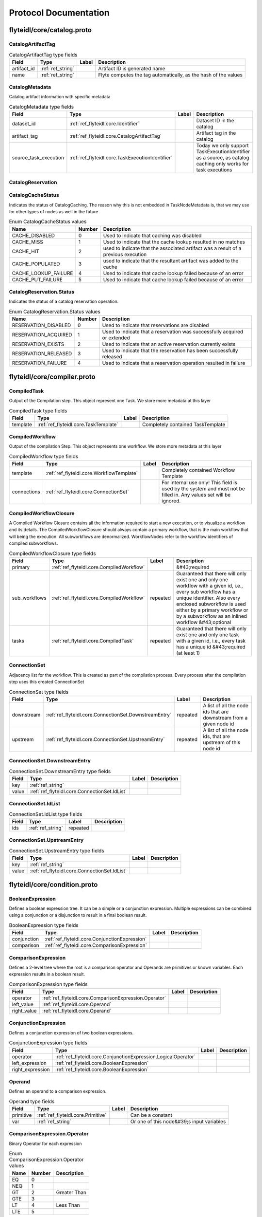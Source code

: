 ######################
Protocol Documentation
######################




.. _ref_flyteidl/core/catalog.proto:

flyteidl/core/catalog.proto
==================================================================





.. _ref_flyteidl.core.CatalogArtifactTag:

CatalogArtifactTag
------------------------------------------------------------------





.. csv-table:: CatalogArtifactTag type fields
   :header: "Field", "Type", "Label", "Description"
   :widths: auto

   "artifact_id", ":ref:`ref_string`", "", "Artifact ID is generated name"
   "name", ":ref:`ref_string`", "", "Flyte computes the tag automatically, as the hash of the values"







.. _ref_flyteidl.core.CatalogMetadata:

CatalogMetadata
------------------------------------------------------------------

Catalog artifact information with specific metadata



.. csv-table:: CatalogMetadata type fields
   :header: "Field", "Type", "Label", "Description"
   :widths: auto

   "dataset_id", ":ref:`ref_flyteidl.core.Identifier`", "", "Dataset ID in the catalog"
   "artifact_tag", ":ref:`ref_flyteidl.core.CatalogArtifactTag`", "", "Artifact tag in the catalog"
   "source_task_execution", ":ref:`ref_flyteidl.core.TaskExecutionIdentifier`", "", "Today we only support TaskExecutionIdentifier as a source, as catalog caching only works for task executions"







.. _ref_flyteidl.core.CatalogReservation:

CatalogReservation
------------------------------------------------------------------








 



.. _ref_flyteidl.core.CatalogCacheStatus:

CatalogCacheStatus
------------------------------------------------------------------

Indicates the status of CatalogCaching. The reason why this is not embedded in TaskNodeMetadata is, that we may use for other types of nodes as well in the future

.. csv-table:: Enum CatalogCacheStatus values
   :header: "Name", "Number", "Description"
   :widths: auto

   "CACHE_DISABLED", "0", "Used to indicate that caching was disabled"
   "CACHE_MISS", "1", "Used to indicate that the cache lookup resulted in no matches"
   "CACHE_HIT", "2", "used to indicate that the associated artifact was a result of a previous execution"
   "CACHE_POPULATED", "3", "used to indicate that the resultant artifact was added to the cache"
   "CACHE_LOOKUP_FAILURE", "4", "Used to indicate that cache lookup failed because of an error"
   "CACHE_PUT_FAILURE", "5", "Used to indicate that cache lookup failed because of an error"



.. _ref_flyteidl.core.CatalogReservation.Status:

CatalogReservation.Status
------------------------------------------------------------------

Indicates the status of a catalog reservation operation.

.. csv-table:: Enum CatalogReservation.Status values
   :header: "Name", "Number", "Description"
   :widths: auto

   "RESERVATION_DISABLED", "0", "Used to indicate that reservations are disabled"
   "RESERVATION_ACQUIRED", "1", "Used to indicate that a reservation was successfully acquired or extended"
   "RESERVATION_EXISTS", "2", "Used to indicate that an active reservation currently exists"
   "RESERVATION_RELEASED", "3", "Used to indicate that the reservation has been successfully released"
   "RESERVATION_FAILURE", "4", "Used to indicate that a reservation operation resulted in failure"

 

 

 




.. _ref_flyteidl/core/compiler.proto:

flyteidl/core/compiler.proto
==================================================================





.. _ref_flyteidl.core.CompiledTask:

CompiledTask
------------------------------------------------------------------

Output of the Compilation step. This object represent one Task. We store more metadata at this layer



.. csv-table:: CompiledTask type fields
   :header: "Field", "Type", "Label", "Description"
   :widths: auto

   "template", ":ref:`ref_flyteidl.core.TaskTemplate`", "", "Completely contained TaskTemplate"







.. _ref_flyteidl.core.CompiledWorkflow:

CompiledWorkflow
------------------------------------------------------------------

Output of the compilation Step. This object represents one workflow. We store more metadata at this layer



.. csv-table:: CompiledWorkflow type fields
   :header: "Field", "Type", "Label", "Description"
   :widths: auto

   "template", ":ref:`ref_flyteidl.core.WorkflowTemplate`", "", "Completely contained Workflow Template"
   "connections", ":ref:`ref_flyteidl.core.ConnectionSet`", "", "For internal use only! This field is used by the system and must not be filled in. Any values set will be ignored."







.. _ref_flyteidl.core.CompiledWorkflowClosure:

CompiledWorkflowClosure
------------------------------------------------------------------

A Compiled Workflow Closure contains all the information required to start a new execution, or to visualize a workflow
and its details. The CompiledWorkflowClosure should always contain a primary workflow, that is the main workflow that
will being the execution. All subworkflows are denormalized. WorkflowNodes refer to the workflow identifiers of
compiled subworkflows.



.. csv-table:: CompiledWorkflowClosure type fields
   :header: "Field", "Type", "Label", "Description"
   :widths: auto

   "primary", ":ref:`ref_flyteidl.core.CompiledWorkflow`", "", "&#43;required"
   "sub_workflows", ":ref:`ref_flyteidl.core.CompiledWorkflow`", "repeated", "Guaranteed that there will only exist one and only one workflow with a given id, i.e., every sub workflow has a unique identifier. Also every enclosed subworkflow is used either by a primary workflow or by a subworkflow as an inlined workflow &#43;optional"
   "tasks", ":ref:`ref_flyteidl.core.CompiledTask`", "repeated", "Guaranteed that there will only exist one and only one task with a given id, i.e., every task has a unique id &#43;required (at least 1)"







.. _ref_flyteidl.core.ConnectionSet:

ConnectionSet
------------------------------------------------------------------

Adjacency list for the workflow. This is created as part of the compilation process. Every process after the compilation
step uses this created ConnectionSet



.. csv-table:: ConnectionSet type fields
   :header: "Field", "Type", "Label", "Description"
   :widths: auto

   "downstream", ":ref:`ref_flyteidl.core.ConnectionSet.DownstreamEntry`", "repeated", "A list of all the node ids that are downstream from a given node id"
   "upstream", ":ref:`ref_flyteidl.core.ConnectionSet.UpstreamEntry`", "repeated", "A list of all the node ids, that are upstream of this node id"







.. _ref_flyteidl.core.ConnectionSet.DownstreamEntry:

ConnectionSet.DownstreamEntry
------------------------------------------------------------------





.. csv-table:: ConnectionSet.DownstreamEntry type fields
   :header: "Field", "Type", "Label", "Description"
   :widths: auto

   "key", ":ref:`ref_string`", "", ""
   "value", ":ref:`ref_flyteidl.core.ConnectionSet.IdList`", "", ""







.. _ref_flyteidl.core.ConnectionSet.IdList:

ConnectionSet.IdList
------------------------------------------------------------------





.. csv-table:: ConnectionSet.IdList type fields
   :header: "Field", "Type", "Label", "Description"
   :widths: auto

   "ids", ":ref:`ref_string`", "repeated", ""







.. _ref_flyteidl.core.ConnectionSet.UpstreamEntry:

ConnectionSet.UpstreamEntry
------------------------------------------------------------------





.. csv-table:: ConnectionSet.UpstreamEntry type fields
   :header: "Field", "Type", "Label", "Description"
   :widths: auto

   "key", ":ref:`ref_string`", "", ""
   "value", ":ref:`ref_flyteidl.core.ConnectionSet.IdList`", "", ""





 

 

 

 




.. _ref_flyteidl/core/condition.proto:

flyteidl/core/condition.proto
==================================================================





.. _ref_flyteidl.core.BooleanExpression:

BooleanExpression
------------------------------------------------------------------

Defines a boolean expression tree. It can be a simple or a conjunction expression.
Multiple expressions can be combined using a conjunction or a disjunction to result in a final boolean result.



.. csv-table:: BooleanExpression type fields
   :header: "Field", "Type", "Label", "Description"
   :widths: auto

   "conjunction", ":ref:`ref_flyteidl.core.ConjunctionExpression`", "", ""
   "comparison", ":ref:`ref_flyteidl.core.ComparisonExpression`", "", ""







.. _ref_flyteidl.core.ComparisonExpression:

ComparisonExpression
------------------------------------------------------------------

Defines a 2-level tree where the root is a comparison operator and Operands are primitives or known variables.
Each expression results in a boolean result.



.. csv-table:: ComparisonExpression type fields
   :header: "Field", "Type", "Label", "Description"
   :widths: auto

   "operator", ":ref:`ref_flyteidl.core.ComparisonExpression.Operator`", "", ""
   "left_value", ":ref:`ref_flyteidl.core.Operand`", "", ""
   "right_value", ":ref:`ref_flyteidl.core.Operand`", "", ""







.. _ref_flyteidl.core.ConjunctionExpression:

ConjunctionExpression
------------------------------------------------------------------

Defines a conjunction expression of two boolean expressions.



.. csv-table:: ConjunctionExpression type fields
   :header: "Field", "Type", "Label", "Description"
   :widths: auto

   "operator", ":ref:`ref_flyteidl.core.ConjunctionExpression.LogicalOperator`", "", ""
   "left_expression", ":ref:`ref_flyteidl.core.BooleanExpression`", "", ""
   "right_expression", ":ref:`ref_flyteidl.core.BooleanExpression`", "", ""







.. _ref_flyteidl.core.Operand:

Operand
------------------------------------------------------------------

Defines an operand to a comparison expression.



.. csv-table:: Operand type fields
   :header: "Field", "Type", "Label", "Description"
   :widths: auto

   "primitive", ":ref:`ref_flyteidl.core.Primitive`", "", "Can be a constant"
   "var", ":ref:`ref_string`", "", "Or one of this node&#39;s input variables"





 



.. _ref_flyteidl.core.ComparisonExpression.Operator:

ComparisonExpression.Operator
------------------------------------------------------------------

Binary Operator for each expression

.. csv-table:: Enum ComparisonExpression.Operator values
   :header: "Name", "Number", "Description"
   :widths: auto

   "EQ", "0", ""
   "NEQ", "1", ""
   "GT", "2", "Greater Than"
   "GTE", "3", ""
   "LT", "4", "Less Than"
   "LTE", "5", ""



.. _ref_flyteidl.core.ConjunctionExpression.LogicalOperator:

ConjunctionExpression.LogicalOperator
------------------------------------------------------------------

Nested conditions. They can be conjoined using AND / OR
Order of evaluation is not important as the operators are Commutative

.. csv-table:: Enum ConjunctionExpression.LogicalOperator values
   :header: "Name", "Number", "Description"
   :widths: auto

   "AND", "0", "Conjunction"
   "OR", "1", ""

 

 

 




.. _ref_flyteidl/core/dynamic_job.proto:

flyteidl/core/dynamic_job.proto
==================================================================





.. _ref_flyteidl.core.DynamicJobSpec:

DynamicJobSpec
------------------------------------------------------------------

Describes a set of tasks to execute and how the final outputs are produced.



.. csv-table:: DynamicJobSpec type fields
   :header: "Field", "Type", "Label", "Description"
   :widths: auto

   "nodes", ":ref:`ref_flyteidl.core.Node`", "repeated", "A collection of nodes to execute."
   "min_successes", ":ref:`ref_int64`", "", "An absolute number of successful completions of nodes required to mark this job as succeeded. As soon as this criteria is met, the dynamic job will be marked as successful and outputs will be computed. If this number becomes impossible to reach (e.g. number of currently running tasks &#43; number of already succeeded tasks &lt; min_successes) the task will be aborted immediately and marked as failed. The default value of this field, if not specified, is the count of nodes repeated field."
   "outputs", ":ref:`ref_flyteidl.core.Binding`", "repeated", "Describes how to bind the final output of the dynamic job from the outputs of executed nodes. The referenced ids in bindings should have the generated id for the subtask."
   "tasks", ":ref:`ref_flyteidl.core.TaskTemplate`", "repeated", "[Optional] A complete list of task specs referenced in nodes."
   "subworkflows", ":ref:`ref_flyteidl.core.WorkflowTemplate`", "repeated", "[Optional] A complete list of task specs referenced in nodes."





 

 

 

 




.. _ref_flyteidl/core/errors.proto:

flyteidl/core/errors.proto
==================================================================





.. _ref_flyteidl.core.ContainerError:

ContainerError
------------------------------------------------------------------

Error message to propagate detailed errors from container executions to the execution
engine.



.. csv-table:: ContainerError type fields
   :header: "Field", "Type", "Label", "Description"
   :widths: auto

   "code", ":ref:`ref_string`", "", "A simplified code for errors, so that we can provide a glossary of all possible errors."
   "message", ":ref:`ref_string`", "", "A detailed error message."
   "kind", ":ref:`ref_flyteidl.core.ContainerError.Kind`", "", "An abstract error kind for this error. Defaults to Non_Recoverable if not specified."
   "origin", ":ref:`ref_flyteidl.core.ExecutionError.ErrorKind`", "", "Defines the origin of the error (system, user, unknown)."







.. _ref_flyteidl.core.ErrorDocument:

ErrorDocument
------------------------------------------------------------------

Defines the errors.pb file format the container can produce to communicate
failure reasons to the execution engine.



.. csv-table:: ErrorDocument type fields
   :header: "Field", "Type", "Label", "Description"
   :widths: auto

   "error", ":ref:`ref_flyteidl.core.ContainerError`", "", "The error raised during execution."





 



.. _ref_flyteidl.core.ContainerError.Kind:

ContainerError.Kind
------------------------------------------------------------------

Defines a generic error type that dictates the behavior of the retry strategy.

.. csv-table:: Enum ContainerError.Kind values
   :header: "Name", "Number", "Description"
   :widths: auto

   "NON_RECOVERABLE", "0", ""
   "RECOVERABLE", "1", ""

 

 

 




.. _ref_flyteidl/core/execution.proto:

flyteidl/core/execution.proto
==================================================================





.. _ref_flyteidl.core.ExecutionError:

ExecutionError
------------------------------------------------------------------

Represents the error message from the execution.



.. csv-table:: ExecutionError type fields
   :header: "Field", "Type", "Label", "Description"
   :widths: auto

   "code", ":ref:`ref_string`", "", "Error code indicates a grouping of a type of error. More Info: &lt;Link&gt;"
   "message", ":ref:`ref_string`", "", "Detailed description of the error - including stack trace."
   "error_uri", ":ref:`ref_string`", "", "Full error contents accessible via a URI"
   "kind", ":ref:`ref_flyteidl.core.ExecutionError.ErrorKind`", "", ""







.. _ref_flyteidl.core.NodeExecution:

NodeExecution
------------------------------------------------------------------

Indicates various phases of Node Execution








.. _ref_flyteidl.core.QualityOfService:

QualityOfService
------------------------------------------------------------------

Indicates the priority of an execution.



.. csv-table:: QualityOfService type fields
   :header: "Field", "Type", "Label", "Description"
   :widths: auto

   "tier", ":ref:`ref_flyteidl.core.QualityOfService.Tier`", "", ""
   "spec", ":ref:`ref_flyteidl.core.QualityOfServiceSpec`", "", ""







.. _ref_flyteidl.core.QualityOfServiceSpec:

QualityOfServiceSpec
------------------------------------------------------------------

Represents customized execution run-time attributes.



.. csv-table:: QualityOfServiceSpec type fields
   :header: "Field", "Type", "Label", "Description"
   :widths: auto

   "queueing_budget", ":ref:`ref_google.protobuf.Duration`", "", "Indicates how much queueing delay an execution can tolerate."







.. _ref_flyteidl.core.TaskExecution:

TaskExecution
------------------------------------------------------------------

Phases that task plugins can go through. Not all phases may be applicable to a specific plugin task,
but this is the cumulative list that customers may want to know about for their task.








.. _ref_flyteidl.core.TaskLog:

TaskLog
------------------------------------------------------------------

Log information for the task that is specific to a log sink
When our log story is flushed out, we may have more metadata here like log link expiry



.. csv-table:: TaskLog type fields
   :header: "Field", "Type", "Label", "Description"
   :widths: auto

   "uri", ":ref:`ref_string`", "", ""
   "name", ":ref:`ref_string`", "", ""
   "message_format", ":ref:`ref_flyteidl.core.TaskLog.MessageFormat`", "", ""
   "ttl", ":ref:`ref_google.protobuf.Duration`", "", ""







.. _ref_flyteidl.core.WorkflowExecution:

WorkflowExecution
------------------------------------------------------------------

Indicates various phases of Workflow Execution






 



.. _ref_flyteidl.core.ExecutionError.ErrorKind:

ExecutionError.ErrorKind
------------------------------------------------------------------

Error type: System or User

.. csv-table:: Enum ExecutionError.ErrorKind values
   :header: "Name", "Number", "Description"
   :widths: auto

   "UNKNOWN", "0", ""
   "USER", "1", ""
   "SYSTEM", "2", ""



.. _ref_flyteidl.core.NodeExecution.Phase:

NodeExecution.Phase
------------------------------------------------------------------



.. csv-table:: Enum NodeExecution.Phase values
   :header: "Name", "Number", "Description"
   :widths: auto

   "UNDEFINED", "0", ""
   "QUEUED", "1", ""
   "RUNNING", "2", ""
   "SUCCEEDED", "3", ""
   "FAILING", "4", ""
   "FAILED", "5", ""
   "ABORTED", "6", ""
   "SKIPPED", "7", ""
   "TIMED_OUT", "8", ""
   "DYNAMIC_RUNNING", "9", ""
   "RECOVERED", "10", ""



.. _ref_flyteidl.core.QualityOfService.Tier:

QualityOfService.Tier
------------------------------------------------------------------



.. csv-table:: Enum QualityOfService.Tier values
   :header: "Name", "Number", "Description"
   :widths: auto

   "UNDEFINED", "0", "Default: no quality of service specified."
   "HIGH", "1", ""
   "MEDIUM", "2", ""
   "LOW", "3", ""



.. _ref_flyteidl.core.TaskExecution.Phase:

TaskExecution.Phase
------------------------------------------------------------------



.. csv-table:: Enum TaskExecution.Phase values
   :header: "Name", "Number", "Description"
   :widths: auto

   "UNDEFINED", "0", ""
   "QUEUED", "1", ""
   "RUNNING", "2", ""
   "SUCCEEDED", "3", ""
   "ABORTED", "4", ""
   "FAILED", "5", ""
   "INITIALIZING", "6", "To indicate cases where task is initializing, like: ErrImagePull, ContainerCreating, PodInitializing"
   "WAITING_FOR_RESOURCES", "7", "To address cases, where underlying resource is not available: Backoff error, Resource quota exceeded"



.. _ref_flyteidl.core.TaskLog.MessageFormat:

TaskLog.MessageFormat
------------------------------------------------------------------



.. csv-table:: Enum TaskLog.MessageFormat values
   :header: "Name", "Number", "Description"
   :widths: auto

   "UNKNOWN", "0", ""
   "CSV", "1", ""
   "JSON", "2", ""



.. _ref_flyteidl.core.WorkflowExecution.Phase:

WorkflowExecution.Phase
------------------------------------------------------------------



.. csv-table:: Enum WorkflowExecution.Phase values
   :header: "Name", "Number", "Description"
   :widths: auto

   "UNDEFINED", "0", ""
   "QUEUED", "1", ""
   "RUNNING", "2", ""
   "SUCCEEDING", "3", ""
   "SUCCEEDED", "4", ""
   "FAILING", "5", ""
   "FAILED", "6", ""
   "ABORTED", "7", ""
   "TIMED_OUT", "8", ""
   "ABORTING", "9", ""

 

 

 




.. _ref_flyteidl/core/identifier.proto:

flyteidl/core/identifier.proto
==================================================================





.. _ref_flyteidl.core.Identifier:

Identifier
------------------------------------------------------------------

Encapsulation of fields that uniquely identifies a Flyte resource.



.. csv-table:: Identifier type fields
   :header: "Field", "Type", "Label", "Description"
   :widths: auto

   "resource_type", ":ref:`ref_flyteidl.core.ResourceType`", "", "Identifies the specific type of resource that this identifier corresponds to."
   "project", ":ref:`ref_string`", "", "Name of the project the resource belongs to."
   "domain", ":ref:`ref_string`", "", "Name of the domain the resource belongs to. A domain can be considered as a subset within a specific project."
   "name", ":ref:`ref_string`", "", "User provided value for the resource."
   "version", ":ref:`ref_string`", "", "Specific version of the resource."







.. _ref_flyteidl.core.NodeExecutionIdentifier:

NodeExecutionIdentifier
------------------------------------------------------------------

Encapsulation of fields that identify a Flyte node execution entity.



.. csv-table:: NodeExecutionIdentifier type fields
   :header: "Field", "Type", "Label", "Description"
   :widths: auto

   "node_id", ":ref:`ref_string`", "", ""
   "execution_id", ":ref:`ref_flyteidl.core.WorkflowExecutionIdentifier`", "", ""







.. _ref_flyteidl.core.TaskExecutionIdentifier:

TaskExecutionIdentifier
------------------------------------------------------------------

Encapsulation of fields that identify a Flyte task execution entity.



.. csv-table:: TaskExecutionIdentifier type fields
   :header: "Field", "Type", "Label", "Description"
   :widths: auto

   "task_id", ":ref:`ref_flyteidl.core.Identifier`", "", ""
   "node_execution_id", ":ref:`ref_flyteidl.core.NodeExecutionIdentifier`", "", ""
   "retry_attempt", ":ref:`ref_uint32`", "", ""







.. _ref_flyteidl.core.WorkflowExecutionIdentifier:

WorkflowExecutionIdentifier
------------------------------------------------------------------

Encapsulation of fields that uniquely identifies a Flyte workflow execution



.. csv-table:: WorkflowExecutionIdentifier type fields
   :header: "Field", "Type", "Label", "Description"
   :widths: auto

   "project", ":ref:`ref_string`", "", "Name of the project the resource belongs to."
   "domain", ":ref:`ref_string`", "", "Name of the domain the resource belongs to. A domain can be considered as a subset within a specific project."
   "name", ":ref:`ref_string`", "", "User or system provided value for the resource."





 



.. _ref_flyteidl.core.ResourceType:

ResourceType
------------------------------------------------------------------

Indicates a resource type within Flyte.

.. csv-table:: Enum ResourceType values
   :header: "Name", "Number", "Description"
   :widths: auto

   "UNSPECIFIED", "0", ""
   "TASK", "1", ""
   "WORKFLOW", "2", ""
   "LAUNCH_PLAN", "3", ""
   "DATASET", "4", "A dataset represents an entity modeled in Flyte DataCatalog. A Dataset is also a versioned entity and can be a compilation of multiple individual objects. Eventually all Catalog objects should be modeled similar to Flyte Objects. The Dataset entities makes it possible for the UI and CLI to act on the objects in a similar manner to other Flyte objects"

 

 

 




.. _ref_flyteidl/core/interface.proto:

flyteidl/core/interface.proto
==================================================================





.. _ref_flyteidl.core.Parameter:

Parameter
------------------------------------------------------------------

A parameter is used as input to a launch plan and has
the special ability to have a default value or mark itself as required.



.. csv-table:: Parameter type fields
   :header: "Field", "Type", "Label", "Description"
   :widths: auto

   "var", ":ref:`ref_flyteidl.core.Variable`", "", "&#43;required Variable. Defines the type of the variable backing this parameter."
   "default", ":ref:`ref_flyteidl.core.Literal`", "", "Defines a default value that has to match the variable type defined."
   "required", ":ref:`ref_bool`", "", "&#43;optional, is this value required to be filled."







.. _ref_flyteidl.core.ParameterMap:

ParameterMap
------------------------------------------------------------------

A map of Parameters.



.. csv-table:: ParameterMap type fields
   :header: "Field", "Type", "Label", "Description"
   :widths: auto

   "parameters", ":ref:`ref_flyteidl.core.ParameterMap.ParametersEntry`", "repeated", "Defines a map of parameter names to parameters."







.. _ref_flyteidl.core.ParameterMap.ParametersEntry:

ParameterMap.ParametersEntry
------------------------------------------------------------------





.. csv-table:: ParameterMap.ParametersEntry type fields
   :header: "Field", "Type", "Label", "Description"
   :widths: auto

   "key", ":ref:`ref_string`", "", ""
   "value", ":ref:`ref_flyteidl.core.Parameter`", "", ""







.. _ref_flyteidl.core.TypedInterface:

TypedInterface
------------------------------------------------------------------

Defines strongly typed inputs and outputs.



.. csv-table:: TypedInterface type fields
   :header: "Field", "Type", "Label", "Description"
   :widths: auto

   "inputs", ":ref:`ref_flyteidl.core.VariableMap`", "", ""
   "outputs", ":ref:`ref_flyteidl.core.VariableMap`", "", ""







.. _ref_flyteidl.core.Variable:

Variable
------------------------------------------------------------------

Defines a strongly typed variable.



.. csv-table:: Variable type fields
   :header: "Field", "Type", "Label", "Description"
   :widths: auto

   "type", ":ref:`ref_flyteidl.core.LiteralType`", "", "Variable literal type."
   "description", ":ref:`ref_string`", "", "&#43;optional string describing input variable"







.. _ref_flyteidl.core.VariableMap:

VariableMap
------------------------------------------------------------------

A map of Variables



.. csv-table:: VariableMap type fields
   :header: "Field", "Type", "Label", "Description"
   :widths: auto

   "variables", ":ref:`ref_flyteidl.core.VariableMap.VariablesEntry`", "repeated", "Defines a map of variable names to variables."







.. _ref_flyteidl.core.VariableMap.VariablesEntry:

VariableMap.VariablesEntry
------------------------------------------------------------------





.. csv-table:: VariableMap.VariablesEntry type fields
   :header: "Field", "Type", "Label", "Description"
   :widths: auto

   "key", ":ref:`ref_string`", "", ""
   "value", ":ref:`ref_flyteidl.core.Variable`", "", ""





 

 

 

 




.. _ref_flyteidl/core/literals.proto:

flyteidl/core/literals.proto
==================================================================





.. _ref_flyteidl.core.Binary:

Binary
------------------------------------------------------------------

A simple byte array with a tag to help different parts of the system communicate about what is in the byte array.
It&#39;s strongly advisable that consumers of this type define a unique tag and validate the tag before parsing the data.



.. csv-table:: Binary type fields
   :header: "Field", "Type", "Label", "Description"
   :widths: auto

   "value", ":ref:`ref_bytes`", "", ""
   "tag", ":ref:`ref_string`", "", ""







.. _ref_flyteidl.core.Binding:

Binding
------------------------------------------------------------------

An input/output binding of a variable to either static value or a node output.



.. csv-table:: Binding type fields
   :header: "Field", "Type", "Label", "Description"
   :widths: auto

   "var", ":ref:`ref_string`", "", "Variable name must match an input/output variable of the node."
   "binding", ":ref:`ref_flyteidl.core.BindingData`", "", "Data to use to bind this variable."







.. _ref_flyteidl.core.BindingData:

BindingData
------------------------------------------------------------------

Specifies either a simple value or a reference to another output.



.. csv-table:: BindingData type fields
   :header: "Field", "Type", "Label", "Description"
   :widths: auto

   "scalar", ":ref:`ref_flyteidl.core.Scalar`", "", "A simple scalar value."
   "collection", ":ref:`ref_flyteidl.core.BindingDataCollection`", "", "A collection of binding data. This allows nesting of binding data to any number of levels."
   "promise", ":ref:`ref_flyteidl.core.OutputReference`", "", "References an output promised by another node."
   "map", ":ref:`ref_flyteidl.core.BindingDataMap`", "", "A map of bindings. The key is always a string."
   "union", ":ref:`ref_flyteidl.core.UnionInfo`", "", ""







.. _ref_flyteidl.core.BindingDataCollection:

BindingDataCollection
------------------------------------------------------------------

A collection of BindingData items.



.. csv-table:: BindingDataCollection type fields
   :header: "Field", "Type", "Label", "Description"
   :widths: auto

   "bindings", ":ref:`ref_flyteidl.core.BindingData`", "repeated", ""







.. _ref_flyteidl.core.BindingDataMap:

BindingDataMap
------------------------------------------------------------------

A map of BindingData items.



.. csv-table:: BindingDataMap type fields
   :header: "Field", "Type", "Label", "Description"
   :widths: auto

   "bindings", ":ref:`ref_flyteidl.core.BindingDataMap.BindingsEntry`", "repeated", ""







.. _ref_flyteidl.core.BindingDataMap.BindingsEntry:

BindingDataMap.BindingsEntry
------------------------------------------------------------------





.. csv-table:: BindingDataMap.BindingsEntry type fields
   :header: "Field", "Type", "Label", "Description"
   :widths: auto

   "key", ":ref:`ref_string`", "", ""
   "value", ":ref:`ref_flyteidl.core.BindingData`", "", ""







.. _ref_flyteidl.core.Blob:

Blob
------------------------------------------------------------------

Refers to an offloaded set of files. It encapsulates the type of the store and a unique uri for where the data is.
There are no restrictions on how the uri is formatted since it will depend on how to interact with the store.



.. csv-table:: Blob type fields
   :header: "Field", "Type", "Label", "Description"
   :widths: auto

   "metadata", ":ref:`ref_flyteidl.core.BlobMetadata`", "", ""
   "uri", ":ref:`ref_string`", "", ""







.. _ref_flyteidl.core.BlobMetadata:

BlobMetadata
------------------------------------------------------------------





.. csv-table:: BlobMetadata type fields
   :header: "Field", "Type", "Label", "Description"
   :widths: auto

   "type", ":ref:`ref_flyteidl.core.BlobType`", "", ""







.. _ref_flyteidl.core.KeyValuePair:

KeyValuePair
------------------------------------------------------------------

A generic key value pair.



.. csv-table:: KeyValuePair type fields
   :header: "Field", "Type", "Label", "Description"
   :widths: auto

   "key", ":ref:`ref_string`", "", "required."
   "value", ":ref:`ref_string`", "", "&#43;optional."







.. _ref_flyteidl.core.Literal:

Literal
------------------------------------------------------------------

A simple value. This supports any level of nesting (e.g. array of array of array of Blobs) as well as simple primitives.



.. csv-table:: Literal type fields
   :header: "Field", "Type", "Label", "Description"
   :widths: auto

   "scalar", ":ref:`ref_flyteidl.core.Scalar`", "", "A simple value."
   "collection", ":ref:`ref_flyteidl.core.LiteralCollection`", "", "A collection of literals to allow nesting."
   "map", ":ref:`ref_flyteidl.core.LiteralMap`", "", "A map of strings to literals."
   "hash", ":ref:`ref_string`", "", "A hash representing this literal. This is used for caching purposes. For more details refer to RFC 1893 (https://github.com/flyteorg/flyte/blob/master/rfc/system/1893-caching-of-offloaded-objects.md)"







.. _ref_flyteidl.core.LiteralCollection:

LiteralCollection
------------------------------------------------------------------

A collection of literals. This is a workaround since oneofs in proto messages cannot contain a repeated field.



.. csv-table:: LiteralCollection type fields
   :header: "Field", "Type", "Label", "Description"
   :widths: auto

   "literals", ":ref:`ref_flyteidl.core.Literal`", "repeated", ""







.. _ref_flyteidl.core.LiteralMap:

LiteralMap
------------------------------------------------------------------

A map of literals. This is a workaround since oneofs in proto messages cannot contain a repeated field.



.. csv-table:: LiteralMap type fields
   :header: "Field", "Type", "Label", "Description"
   :widths: auto

   "literals", ":ref:`ref_flyteidl.core.LiteralMap.LiteralsEntry`", "repeated", ""







.. _ref_flyteidl.core.LiteralMap.LiteralsEntry:

LiteralMap.LiteralsEntry
------------------------------------------------------------------





.. csv-table:: LiteralMap.LiteralsEntry type fields
   :header: "Field", "Type", "Label", "Description"
   :widths: auto

   "key", ":ref:`ref_string`", "", ""
   "value", ":ref:`ref_flyteidl.core.Literal`", "", ""







.. _ref_flyteidl.core.Primitive:

Primitive
------------------------------------------------------------------

Primitive Types



.. csv-table:: Primitive type fields
   :header: "Field", "Type", "Label", "Description"
   :widths: auto

   "integer", ":ref:`ref_int64`", "", ""
   "float_value", ":ref:`ref_double`", "", ""
   "string_value", ":ref:`ref_string`", "", ""
   "boolean", ":ref:`ref_bool`", "", ""
   "datetime", ":ref:`ref_google.protobuf.Timestamp`", "", ""
   "duration", ":ref:`ref_google.protobuf.Duration`", "", ""







.. _ref_flyteidl.core.RetryStrategy:

RetryStrategy
------------------------------------------------------------------

Retry strategy associated with an executable unit.



.. csv-table:: RetryStrategy type fields
   :header: "Field", "Type", "Label", "Description"
   :widths: auto

   "retries", ":ref:`ref_uint32`", "", "Number of retries. Retries will be consumed when the job fails with a recoverable error. The number of retries must be less than or equals to 10."







.. _ref_flyteidl.core.Scalar:

Scalar
------------------------------------------------------------------





.. csv-table:: Scalar type fields
   :header: "Field", "Type", "Label", "Description"
   :widths: auto

   "primitive", ":ref:`ref_flyteidl.core.Primitive`", "", ""
   "blob", ":ref:`ref_flyteidl.core.Blob`", "", ""
   "binary", ":ref:`ref_flyteidl.core.Binary`", "", ""
   "schema", ":ref:`ref_flyteidl.core.Schema`", "", ""
   "none_type", ":ref:`ref_flyteidl.core.Void`", "", ""
   "error", ":ref:`ref_flyteidl.core.Error`", "", ""
   "generic", ":ref:`ref_google.protobuf.Struct`", "", ""
   "structured_dataset", ":ref:`ref_flyteidl.core.StructuredDataset`", "", ""
   "union", ":ref:`ref_flyteidl.core.Union`", "", ""







.. _ref_flyteidl.core.Schema:

Schema
------------------------------------------------------------------

A strongly typed schema that defines the interface of data retrieved from the underlying storage medium.



.. csv-table:: Schema type fields
   :header: "Field", "Type", "Label", "Description"
   :widths: auto

   "uri", ":ref:`ref_string`", "", ""
   "type", ":ref:`ref_flyteidl.core.SchemaType`", "", ""







.. _ref_flyteidl.core.StructuredDataset:

StructuredDataset
------------------------------------------------------------------





.. csv-table:: StructuredDataset type fields
   :header: "Field", "Type", "Label", "Description"
   :widths: auto

   "uri", ":ref:`ref_string`", "", "String location uniquely identifying where the data is. Should start with the storage location (e.g. s3://, gs://, bq://, etc.)"
   "metadata", ":ref:`ref_flyteidl.core.StructuredDatasetMetadata`", "", ""







.. _ref_flyteidl.core.StructuredDatasetMetadata:

StructuredDatasetMetadata
------------------------------------------------------------------





.. csv-table:: StructuredDatasetMetadata type fields
   :header: "Field", "Type", "Label", "Description"
   :widths: auto

   "structured_dataset_type", ":ref:`ref_flyteidl.core.StructuredDatasetType`", "", "Bundle the type information along with the literal. This is here because StructuredDatasets can often be more defined at run time than at compile time. That is, at compile time you might only declare a task to return a pandas dataframe or a StructuredDataset, without any column information, but at run time, you might have that column information. flytekit python will copy this type information into the literal, from the type information, if not provided by the various plugins (encoders). Since this field is run time generated, it&#39;s not used for any type checking."







.. _ref_flyteidl.core.Union:

Union
------------------------------------------------------------------

The runtime representation of a tagged union value. See `UnionType` for more details.



.. csv-table:: Union type fields
   :header: "Field", "Type", "Label", "Description"
   :widths: auto

   "value", ":ref:`ref_flyteidl.core.Literal`", "", ""
   "type", ":ref:`ref_flyteidl.core.LiteralType`", "", ""







.. _ref_flyteidl.core.UnionInfo:

UnionInfo
------------------------------------------------------------------





.. csv-table:: UnionInfo type fields
   :header: "Field", "Type", "Label", "Description"
   :widths: auto

   "targetType", ":ref:`ref_flyteidl.core.LiteralType`", "", ""







.. _ref_flyteidl.core.Void:

Void
------------------------------------------------------------------

Used to denote a nil/null/None assignment to a scalar value. The underlying LiteralType for Void is intentionally
undefined since it can be assigned to a scalar of any LiteralType.






 

 

 

 




.. _ref_flyteidl/core/security.proto:

flyteidl/core/security.proto
==================================================================





.. _ref_flyteidl.core.Identity:

Identity
------------------------------------------------------------------

Identity encapsulates the various security identities a task can run as. It&#39;s up to the underlying plugin to pick the
right identity for the execution environment.



.. csv-table:: Identity type fields
   :header: "Field", "Type", "Label", "Description"
   :widths: auto

   "iam_role", ":ref:`ref_string`", "", "iam_role references the fully qualified name of Identity &amp; Access Management role to impersonate."
   "k8s_service_account", ":ref:`ref_string`", "", "k8s_service_account references a kubernetes service account to impersonate."
   "oauth2_client", ":ref:`ref_flyteidl.core.OAuth2Client`", "", "oauth2_client references an oauth2 client. Backend plugins can use this information to impersonate the client when making external calls."







.. _ref_flyteidl.core.OAuth2Client:

OAuth2Client
------------------------------------------------------------------

OAuth2Client encapsulates OAuth2 Client Credentials to be used when making calls on behalf of that task.



.. csv-table:: OAuth2Client type fields
   :header: "Field", "Type", "Label", "Description"
   :widths: auto

   "client_id", ":ref:`ref_string`", "", "client_id is the public id for the client to use. The system will not perform any pre-auth validation that the secret requested matches the client_id indicated here. &#43;required"
   "client_secret", ":ref:`ref_flyteidl.core.Secret`", "", "client_secret is a reference to the secret used to authenticate the OAuth2 client. &#43;required"







.. _ref_flyteidl.core.OAuth2TokenRequest:

OAuth2TokenRequest
------------------------------------------------------------------

OAuth2TokenRequest encapsulates information needed to request an OAuth2 token.
FLYTE_TOKENS_ENV_PREFIX will be passed to indicate the prefix of the environment variables that will be present if
tokens are passed through environment variables.
FLYTE_TOKENS_PATH_PREFIX will be passed to indicate the prefix of the path where secrets will be mounted if tokens
are passed through file mounts.



.. csv-table:: OAuth2TokenRequest type fields
   :header: "Field", "Type", "Label", "Description"
   :widths: auto

   "name", ":ref:`ref_string`", "", "name indicates a unique id for the token request within this task token requests. It&#39;ll be used as a suffix for environment variables and as a filename for mounting tokens as files. &#43;required"
   "type", ":ref:`ref_flyteidl.core.OAuth2TokenRequest.Type`", "", "type indicates the type of the request to make. Defaults to CLIENT_CREDENTIALS. &#43;required"
   "client", ":ref:`ref_flyteidl.core.OAuth2Client`", "", "client references the client_id/secret to use to request the OAuth2 token. &#43;required"
   "idp_discovery_endpoint", ":ref:`ref_string`", "", "idp_discovery_endpoint references the discovery endpoint used to retrieve token endpoint and other related information. &#43;optional"
   "token_endpoint", ":ref:`ref_string`", "", "token_endpoint references the token issuance endpoint. If idp_discovery_endpoint is not provided, this parameter is mandatory. &#43;optional"







.. _ref_flyteidl.core.Secret:

Secret
------------------------------------------------------------------

Secret encapsulates information about the secret a task needs to proceed. An environment variable
FLYTE_SECRETS_ENV_PREFIX will be passed to indicate the prefix of the environment variables that will be present if
secrets are passed through environment variables.
FLYTE_SECRETS_DEFAULT_DIR will be passed to indicate the prefix of the path where secrets will be mounted if secrets
are passed through file mounts.



.. csv-table:: Secret type fields
   :header: "Field", "Type", "Label", "Description"
   :widths: auto

   "group", ":ref:`ref_string`", "", "The name of the secret group where to find the key referenced below. For K8s secrets, this should be the name of the v1/secret object. For Confidant, this should be the Credential name. For Vault, this should be the secret name. For AWS Secret Manager, this should be the name of the secret. &#43;required"
   "group_version", ":ref:`ref_string`", "", "The group version to fetch. This is not supported in all secret management systems. It&#39;ll be ignored for the ones that do not support it. &#43;optional"
   "key", ":ref:`ref_string`", "", "The name of the secret to mount. This has to match an existing secret in the system. It&#39;s up to the implementation of the secret management system to require case sensitivity. For K8s secrets, Confidant and Vault, this should match one of the keys inside the secret. For AWS Secret Manager, it&#39;s ignored. &#43;optional"
   "mount_requirement", ":ref:`ref_flyteidl.core.Secret.MountType`", "", "mount_requirement is optional. Indicates where the secret has to be mounted. If provided, the execution will fail if the underlying key management system cannot satisfy that requirement. If not provided, the default location will depend on the key management system. &#43;optional"







.. _ref_flyteidl.core.SecurityContext:

SecurityContext
------------------------------------------------------------------

SecurityContext holds security attributes that apply to tasks.



.. csv-table:: SecurityContext type fields
   :header: "Field", "Type", "Label", "Description"
   :widths: auto

   "run_as", ":ref:`ref_flyteidl.core.Identity`", "", "run_as encapsulates the identity a pod should run as. If the task fills in multiple fields here, it&#39;ll be up to the backend plugin to choose the appropriate identity for the execution engine the task will run on."
   "secrets", ":ref:`ref_flyteidl.core.Secret`", "repeated", "secrets indicate the list of secrets the task needs in order to proceed. Secrets will be mounted/passed to the pod as it starts. If the plugin responsible for kicking of the task will not run it on a flyte cluster (e.g. AWS Batch), it&#39;s the responsibility of the plugin to fetch the secret (which means propeller identity will need access to the secret) and to pass it to the remote execution engine."
   "tokens", ":ref:`ref_flyteidl.core.OAuth2TokenRequest`", "repeated", "tokens indicate the list of token requests the task needs in order to proceed. Tokens will be mounted/passed to the pod as it starts. If the plugin responsible for kicking of the task will not run it on a flyte cluster (e.g. AWS Batch), it&#39;s the responsibility of the plugin to fetch the secret (which means propeller identity will need access to the secret) and to pass it to the remote execution engine."





 



.. _ref_flyteidl.core.OAuth2TokenRequest.Type:

OAuth2TokenRequest.Type
------------------------------------------------------------------

Type of the token requested.

.. csv-table:: Enum OAuth2TokenRequest.Type values
   :header: "Name", "Number", "Description"
   :widths: auto

   "CLIENT_CREDENTIALS", "0", "CLIENT_CREDENTIALS indicates a 2-legged OAuth token requested using client credentials."



.. _ref_flyteidl.core.Secret.MountType:

Secret.MountType
------------------------------------------------------------------



.. csv-table:: Enum Secret.MountType values
   :header: "Name", "Number", "Description"
   :widths: auto

   "ANY", "0", "Default case, indicates the client can tolerate either mounting options."
   "ENV_VAR", "1", "ENV_VAR indicates the secret needs to be mounted as an environment variable."
   "FILE", "2", "FILE indicates the secret needs to be mounted as a file."

 

 

 




.. _ref_flyteidl/core/tasks.proto:

flyteidl/core/tasks.proto
==================================================================





.. _ref_flyteidl.core.Container:

Container
------------------------------------------------------------------





.. csv-table:: Container type fields
   :header: "Field", "Type", "Label", "Description"
   :widths: auto

   "image", ":ref:`ref_string`", "", "Container image url. Eg: docker/redis:latest"
   "command", ":ref:`ref_string`", "repeated", "Command to be executed, if not provided, the default entrypoint in the container image will be used."
   "args", ":ref:`ref_string`", "repeated", "These will default to Flyte given paths. If provided, the system will not append known paths. If the task still needs flyte&#39;s inputs and outputs path, add $(FLYTE_INPUT_FILE), $(FLYTE_OUTPUT_FILE) wherever makes sense and the system will populate these before executing the container."
   "resources", ":ref:`ref_flyteidl.core.Resources`", "", "Container resources requirement as specified by the container engine."
   "env", ":ref:`ref_flyteidl.core.KeyValuePair`", "repeated", "Environment variables will be set as the container is starting up."
   "config", ":ref:`ref_flyteidl.core.KeyValuePair`", "repeated", "**Deprecated.** Allows extra configs to be available for the container. TODO: elaborate on how configs will become available. Deprecated, please use TaskTemplate.config instead."
   "ports", ":ref:`ref_flyteidl.core.ContainerPort`", "repeated", "Ports to open in the container. This feature is not supported by all execution engines. (e.g. supported on K8s but not supported on AWS Batch) Only K8s"
   "data_config", ":ref:`ref_flyteidl.core.DataLoadingConfig`", "", "BETA: Optional configuration for DataLoading. If not specified, then default values are used. This makes it possible to to run a completely portable container, that uses inputs and outputs only from the local file-system and without having any reference to flyteidl. This is supported only on K8s at the moment. If data loading is enabled, then data will be mounted in accompanying directories specified in the DataLoadingConfig. If the directories are not specified, inputs will be mounted onto and outputs will be uploaded from a pre-determined file-system path. Refer to the documentation to understand the default paths. Only K8s"
   "architecture", ":ref:`ref_flyteidl.core.Container.Architecture`", "", ""







.. _ref_flyteidl.core.ContainerPort:

ContainerPort
------------------------------------------------------------------

Defines port properties for a container.



.. csv-table:: ContainerPort type fields
   :header: "Field", "Type", "Label", "Description"
   :widths: auto

   "container_port", ":ref:`ref_uint32`", "", "Number of port to expose on the pod&#39;s IP address. This must be a valid port number, 0 &lt; x &lt; 65536."







.. _ref_flyteidl.core.DataLoadingConfig:

DataLoadingConfig
------------------------------------------------------------------

This configuration allows executing raw containers in Flyte using the Flyte CoPilot system.
Flyte CoPilot, eliminates the needs of flytekit or sdk inside the container. Any inputs required by the users container are side-loaded in the input_path
Any outputs generated by the user container - within output_path are automatically uploaded.



.. csv-table:: DataLoadingConfig type fields
   :header: "Field", "Type", "Label", "Description"
   :widths: auto

   "enabled", ":ref:`ref_bool`", "", "Flag enables DataLoading Config. If this is not set, data loading will not be used!"
   "input_path", ":ref:`ref_string`", "", "File system path (start at root). This folder will contain all the inputs exploded to a separate file. Example, if the input interface needs (x: int, y: blob, z: multipart_blob) and the input path is &#34;/var/flyte/inputs&#34;, then the file system will look like /var/flyte/inputs/inputs.&lt;metadata format dependent -&gt; .pb .json .yaml&gt; -&gt; Format as defined previously. The Blob and Multipart blob will reference local filesystem instead of remote locations /var/flyte/inputs/x -&gt; X is a file that contains the value of x (integer) in string format /var/flyte/inputs/y -&gt; Y is a file in Binary format /var/flyte/inputs/z/... -&gt; Note Z itself is a directory More information about the protocol - refer to docs #TODO reference docs here"
   "output_path", ":ref:`ref_string`", "", "File system path (start at root). This folder should contain all the outputs for the task as individual files and/or an error text file"
   "format", ":ref:`ref_flyteidl.core.DataLoadingConfig.LiteralMapFormat`", "", "In the inputs folder, there will be an additional summary/metadata file that contains references to all files or inlined primitive values. This format decides the actual encoding for the data. Refer to the encoding to understand the specifics of the contents and the encoding"
   "io_strategy", ":ref:`ref_flyteidl.core.IOStrategy`", "", ""







.. _ref_flyteidl.core.IOStrategy:

IOStrategy
------------------------------------------------------------------

Strategy to use when dealing with Blob, Schema, or multipart blob data (large datasets)



.. csv-table:: IOStrategy type fields
   :header: "Field", "Type", "Label", "Description"
   :widths: auto

   "download_mode", ":ref:`ref_flyteidl.core.IOStrategy.DownloadMode`", "", "Mode to use to manage downloads"
   "upload_mode", ":ref:`ref_flyteidl.core.IOStrategy.UploadMode`", "", "Mode to use to manage uploads"







.. _ref_flyteidl.core.K8sObjectMetadata:

K8sObjectMetadata
------------------------------------------------------------------

Metadata for building a kubernetes object when a task is executed.



.. csv-table:: K8sObjectMetadata type fields
   :header: "Field", "Type", "Label", "Description"
   :widths: auto

   "labels", ":ref:`ref_flyteidl.core.K8sObjectMetadata.LabelsEntry`", "repeated", "Optional labels to add to the pod definition."
   "annotations", ":ref:`ref_flyteidl.core.K8sObjectMetadata.AnnotationsEntry`", "repeated", "Optional annotations to add to the pod definition."







.. _ref_flyteidl.core.K8sObjectMetadata.AnnotationsEntry:

K8sObjectMetadata.AnnotationsEntry
------------------------------------------------------------------





.. csv-table:: K8sObjectMetadata.AnnotationsEntry type fields
   :header: "Field", "Type", "Label", "Description"
   :widths: auto

   "key", ":ref:`ref_string`", "", ""
   "value", ":ref:`ref_string`", "", ""







.. _ref_flyteidl.core.K8sObjectMetadata.LabelsEntry:

K8sObjectMetadata.LabelsEntry
------------------------------------------------------------------





.. csv-table:: K8sObjectMetadata.LabelsEntry type fields
   :header: "Field", "Type", "Label", "Description"
   :widths: auto

   "key", ":ref:`ref_string`", "", ""
   "value", ":ref:`ref_string`", "", ""







.. _ref_flyteidl.core.K8sPod:

K8sPod
------------------------------------------------------------------

Defines a pod spec and additional pod metadata that is created when a task is executed.



.. csv-table:: K8sPod type fields
   :header: "Field", "Type", "Label", "Description"
   :widths: auto

   "metadata", ":ref:`ref_flyteidl.core.K8sObjectMetadata`", "", "Contains additional metadata for building a kubernetes pod."
   "pod_spec", ":ref:`ref_google.protobuf.Struct`", "", "Defines the primary pod spec created when a task is executed. This should be a JSON-marshalled pod spec, which can be defined in - go, using: https://github.com/kubernetes/api/blob/release-1.21/core/v1/types.go#L2936 - python: using https://github.com/kubernetes-client/python/blob/release-19.0/kubernetes/client/models/v1_pod_spec.py"







.. _ref_flyteidl.core.Resources:

Resources
------------------------------------------------------------------

A customizable interface to convey resources requested for a container. This can be interpreted differently for different
container engines.



.. csv-table:: Resources type fields
   :header: "Field", "Type", "Label", "Description"
   :widths: auto

   "requests", ":ref:`ref_flyteidl.core.Resources.ResourceEntry`", "repeated", "The desired set of resources requested. ResourceNames must be unique within the list."
   "limits", ":ref:`ref_flyteidl.core.Resources.ResourceEntry`", "repeated", "Defines a set of bounds (e.g. min/max) within which the task can reliably run. ResourceNames must be unique within the list."







.. _ref_flyteidl.core.Resources.ResourceEntry:

Resources.ResourceEntry
------------------------------------------------------------------

Encapsulates a resource name and value.



.. csv-table:: Resources.ResourceEntry type fields
   :header: "Field", "Type", "Label", "Description"
   :widths: auto

   "name", ":ref:`ref_flyteidl.core.Resources.ResourceName`", "", "Resource name."
   "value", ":ref:`ref_string`", "", "Value must be a valid k8s quantity. See https://github.com/kubernetes/apimachinery/blob/master/pkg/api/resource/quantity.go#L30-L80"







.. _ref_flyteidl.core.RuntimeMetadata:

RuntimeMetadata
------------------------------------------------------------------

Runtime information. This is loosely defined to allow for extensibility.



.. csv-table:: RuntimeMetadata type fields
   :header: "Field", "Type", "Label", "Description"
   :widths: auto

   "type", ":ref:`ref_flyteidl.core.RuntimeMetadata.RuntimeType`", "", "Type of runtime."
   "version", ":ref:`ref_string`", "", "Version of the runtime. All versions should be backward compatible. However, certain cases call for version checks to ensure tighter validation or setting expectations."
   "flavor", ":ref:`ref_string`", "", "&#43;optional It can be used to provide extra information about the runtime (e.g. python, golang... etc.)."







.. _ref_flyteidl.core.Sql:

Sql
------------------------------------------------------------------

Sql represents a generic sql workload with a statement and dialect.



.. csv-table:: Sql type fields
   :header: "Field", "Type", "Label", "Description"
   :widths: auto

   "statement", ":ref:`ref_string`", "", "The actual query to run, the query can have templated parameters. We use Flyte&#39;s Golang templating format for Query templating. Refer to the templating documentation. https://docs.flyte.org/projects/cookbook/en/latest/auto/integrations/external_services/hive/hive.html#sphx-glr-auto-integrations-external-services-hive-hive-py For example, insert overwrite directory &#39;{{ .rawOutputDataPrefix }}&#39; stored as parquet select * from my_table where ds = &#39;{{ .Inputs.ds }}&#39;"
   "dialect", ":ref:`ref_flyteidl.core.Sql.Dialect`", "", ""







.. _ref_flyteidl.core.TaskMetadata:

TaskMetadata
------------------------------------------------------------------

Task Metadata



.. csv-table:: TaskMetadata type fields
   :header: "Field", "Type", "Label", "Description"
   :widths: auto

   "discoverable", ":ref:`ref_bool`", "", "Indicates whether the system should attempt to lookup this task&#39;s output to avoid duplication of work."
   "runtime", ":ref:`ref_flyteidl.core.RuntimeMetadata`", "", "Runtime information about the task."
   "timeout", ":ref:`ref_google.protobuf.Duration`", "", "The overall timeout of a task including user-triggered retries."
   "retries", ":ref:`ref_flyteidl.core.RetryStrategy`", "", "Number of retries per task."
   "discovery_version", ":ref:`ref_string`", "", "Indicates a logical version to apply to this task for the purpose of discovery."
   "deprecated_error_message", ":ref:`ref_string`", "", "If set, this indicates that this task is deprecated. This will enable owners of tasks to notify consumers of the ending of support for a given task."
   "interruptible", ":ref:`ref_bool`", "", ""
   "cache_serializable", ":ref:`ref_bool`", "", "Indicates whether the system should attempt to execute discoverable instances in serial to avoid duplicate work"







.. _ref_flyteidl.core.TaskTemplate:

TaskTemplate
------------------------------------------------------------------

A Task structure that uniquely identifies a task in the system
Tasks are registered as a first step in the system.



.. csv-table:: TaskTemplate type fields
   :header: "Field", "Type", "Label", "Description"
   :widths: auto

   "id", ":ref:`ref_flyteidl.core.Identifier`", "", "Auto generated taskId by the system. Task Id uniquely identifies this task globally."
   "type", ":ref:`ref_string`", "", "A predefined yet extensible Task type identifier. This can be used to customize any of the components. If no extensions are provided in the system, Flyte will resolve the this task to its TaskCategory and default the implementation registered for the TaskCategory."
   "metadata", ":ref:`ref_flyteidl.core.TaskMetadata`", "", "Extra metadata about the task."
   "interface", ":ref:`ref_flyteidl.core.TypedInterface`", "", "A strongly typed interface for the task. This enables others to use this task within a workflow and guarantees compile-time validation of the workflow to avoid costly runtime failures."
   "custom", ":ref:`ref_google.protobuf.Struct`", "", "Custom data about the task. This is extensible to allow various plugins in the system."
   "container", ":ref:`ref_flyteidl.core.Container`", "", ""
   "k8s_pod", ":ref:`ref_flyteidl.core.K8sPod`", "", ""
   "sql", ":ref:`ref_flyteidl.core.Sql`", "", ""
   "task_type_version", ":ref:`ref_int32`", "", "This can be used to customize task handling at execution time for the same task type."
   "security_context", ":ref:`ref_flyteidl.core.SecurityContext`", "", "security_context encapsulates security attributes requested to run this task."
   "config", ":ref:`ref_flyteidl.core.TaskTemplate.ConfigEntry`", "repeated", "Metadata about the custom defined for this task. This is extensible to allow various plugins in the system to use as required. reserve the field numbers 1 through 15 for very frequently occurring message elements"







.. _ref_flyteidl.core.TaskTemplate.ConfigEntry:

TaskTemplate.ConfigEntry
------------------------------------------------------------------





.. csv-table:: TaskTemplate.ConfigEntry type fields
   :header: "Field", "Type", "Label", "Description"
   :widths: auto

   "key", ":ref:`ref_string`", "", ""
   "value", ":ref:`ref_string`", "", ""





 



.. _ref_flyteidl.core.Container.Architecture:

Container.Architecture
------------------------------------------------------------------

Architecture-type the container image supports.

.. csv-table:: Enum Container.Architecture values
   :header: "Name", "Number", "Description"
   :widths: auto

   "UNKNOWN", "0", ""
   "AMD64", "1", ""
   "ARM64", "2", ""
   "ARM_V6", "3", ""
   "ARM_V7", "4", ""



.. _ref_flyteidl.core.DataLoadingConfig.LiteralMapFormat:

DataLoadingConfig.LiteralMapFormat
------------------------------------------------------------------

LiteralMapFormat decides the encoding format in which the input metadata should be made available to the containers.
If the user has access to the protocol buffer definitions, it is recommended to use the PROTO format.
JSON and YAML do not need any protobuf definitions to read it
All remote references in core.LiteralMap are replaced with local filesystem references (the data is downloaded to local filesystem)

.. csv-table:: Enum DataLoadingConfig.LiteralMapFormat values
   :header: "Name", "Number", "Description"
   :widths: auto

   "JSON", "0", "JSON / YAML for the metadata (which contains inlined primitive values). The representation is inline with the standard json specification as specified - https://www.json.org/json-en.html"
   "YAML", "1", ""
   "PROTO", "2", "Proto is a serialized binary of `core.LiteralMap` defined in flyteidl/core"



.. _ref_flyteidl.core.IOStrategy.DownloadMode:

IOStrategy.DownloadMode
------------------------------------------------------------------

Mode to use for downloading

.. csv-table:: Enum IOStrategy.DownloadMode values
   :header: "Name", "Number", "Description"
   :widths: auto

   "DOWNLOAD_EAGER", "0", "All data will be downloaded before the main container is executed"
   "DOWNLOAD_STREAM", "1", "Data will be downloaded as a stream and an End-Of-Stream marker will be written to indicate all data has been downloaded. Refer to protocol for details"
   "DO_NOT_DOWNLOAD", "2", "Large objects (offloaded) will not be downloaded"



.. _ref_flyteidl.core.IOStrategy.UploadMode:

IOStrategy.UploadMode
------------------------------------------------------------------

Mode to use for uploading

.. csv-table:: Enum IOStrategy.UploadMode values
   :header: "Name", "Number", "Description"
   :widths: auto

   "UPLOAD_ON_EXIT", "0", "All data will be uploaded after the main container exits"
   "UPLOAD_EAGER", "1", "Data will be uploaded as it appears. Refer to protocol specification for details"
   "DO_NOT_UPLOAD", "2", "Data will not be uploaded, only references will be written"



.. _ref_flyteidl.core.Resources.ResourceName:

Resources.ResourceName
------------------------------------------------------------------

Known resource names.

.. csv-table:: Enum Resources.ResourceName values
   :header: "Name", "Number", "Description"
   :widths: auto

   "UNKNOWN", "0", ""
   "CPU", "1", ""
   "GPU", "2", ""
   "MEMORY", "3", ""
   "STORAGE", "4", ""
   "EPHEMERAL_STORAGE", "5", "For Kubernetes-based deployments, pods use ephemeral local storage for scratch space, caching, and for logs."



.. _ref_flyteidl.core.RuntimeMetadata.RuntimeType:

RuntimeMetadata.RuntimeType
------------------------------------------------------------------



.. csv-table:: Enum RuntimeMetadata.RuntimeType values
   :header: "Name", "Number", "Description"
   :widths: auto

   "OTHER", "0", ""
   "FLYTE_SDK", "1", ""



.. _ref_flyteidl.core.Sql.Dialect:

Sql.Dialect
------------------------------------------------------------------

The dialect of the SQL statement. This is used to validate and parse SQL statements at compilation time to avoid
expensive runtime operations. If set to an unsupported dialect, no validation will be done on the statement.
We support the following dialect: ansi, hive.

.. csv-table:: Enum Sql.Dialect values
   :header: "Name", "Number", "Description"
   :widths: auto

   "UNDEFINED", "0", ""
   "ANSI", "1", ""
   "HIVE", "2", ""
   "OTHER", "3", ""

 

 

 




.. _ref_flyteidl/core/types.proto:

flyteidl/core/types.proto
==================================================================





.. _ref_flyteidl.core.BlobType:

BlobType
------------------------------------------------------------------

Defines type behavior for blob objects



.. csv-table:: BlobType type fields
   :header: "Field", "Type", "Label", "Description"
   :widths: auto

   "format", ":ref:`ref_string`", "", "Format can be a free form string understood by SDK/UI etc like csv, parquet etc"
   "dimensionality", ":ref:`ref_flyteidl.core.BlobType.BlobDimensionality`", "", ""







.. _ref_flyteidl.core.EnumType:

EnumType
------------------------------------------------------------------

Enables declaring enum types, with predefined string values
For len(values) &gt; 0, the first value in the ordered list is regarded as the default value. If you wish
To provide no defaults, make the first value as undefined.



.. csv-table:: EnumType type fields
   :header: "Field", "Type", "Label", "Description"
   :widths: auto

   "values", ":ref:`ref_string`", "repeated", "Predefined set of enum values."







.. _ref_flyteidl.core.Error:

Error
------------------------------------------------------------------

Represents an error thrown from a node.



.. csv-table:: Error type fields
   :header: "Field", "Type", "Label", "Description"
   :widths: auto

   "failed_node_id", ":ref:`ref_string`", "", "The node id that threw the error."
   "message", ":ref:`ref_string`", "", "Error message thrown."







.. _ref_flyteidl.core.LiteralType:

LiteralType
------------------------------------------------------------------

Defines a strong type to allow type checking between interfaces.



.. csv-table:: LiteralType type fields
   :header: "Field", "Type", "Label", "Description"
   :widths: auto

   "simple", ":ref:`ref_flyteidl.core.SimpleType`", "", "A simple type that can be compared one-to-one with another."
   "schema", ":ref:`ref_flyteidl.core.SchemaType`", "", "A complex type that requires matching of inner fields."
   "collection_type", ":ref:`ref_flyteidl.core.LiteralType`", "", "Defines the type of the value of a collection. Only homogeneous collections are allowed."
   "map_value_type", ":ref:`ref_flyteidl.core.LiteralType`", "", "Defines the type of the value of a map type. The type of the key is always a string."
   "blob", ":ref:`ref_flyteidl.core.BlobType`", "", "A blob might have specialized implementation details depending on associated metadata."
   "enum_type", ":ref:`ref_flyteidl.core.EnumType`", "", "Defines an enum with pre-defined string values."
   "structured_dataset_type", ":ref:`ref_flyteidl.core.StructuredDatasetType`", "", "Generalized schema support"
   "union_type", ":ref:`ref_flyteidl.core.UnionType`", "", "Defines an union type with pre-defined LiteralTypes."
   "metadata", ":ref:`ref_google.protobuf.Struct`", "", "This field contains type metadata that is descriptive of the type, but is NOT considered in type-checking. This might be used by consumers to identify special behavior or display extended information for the type."
   "annotation", ":ref:`ref_flyteidl.core.TypeAnnotation`", "", "This field contains arbitrary data that might have special semantic meaning for the client but does not effect internal flyte behavior."
   "structure", ":ref:`ref_flyteidl.core.TypeStructure`", "", "Hints to improve type matching."







.. _ref_flyteidl.core.OutputReference:

OutputReference
------------------------------------------------------------------

A reference to an output produced by a node. The type can be retrieved -and validated- from
the underlying interface of the node.



.. csv-table:: OutputReference type fields
   :header: "Field", "Type", "Label", "Description"
   :widths: auto

   "node_id", ":ref:`ref_string`", "", "Node id must exist at the graph layer."
   "var", ":ref:`ref_string`", "", "Variable name must refer to an output variable for the node."







.. _ref_flyteidl.core.SchemaType:

SchemaType
------------------------------------------------------------------

Defines schema columns and types to strongly type-validate schemas interoperability.



.. csv-table:: SchemaType type fields
   :header: "Field", "Type", "Label", "Description"
   :widths: auto

   "columns", ":ref:`ref_flyteidl.core.SchemaType.SchemaColumn`", "repeated", "A list of ordered columns this schema comprises of."







.. _ref_flyteidl.core.SchemaType.SchemaColumn:

SchemaType.SchemaColumn
------------------------------------------------------------------





.. csv-table:: SchemaType.SchemaColumn type fields
   :header: "Field", "Type", "Label", "Description"
   :widths: auto

   "name", ":ref:`ref_string`", "", "A unique name -within the schema type- for the column"
   "type", ":ref:`ref_flyteidl.core.SchemaType.SchemaColumn.SchemaColumnType`", "", "The column type. This allows a limited set of types currently."







.. _ref_flyteidl.core.StructuredDatasetType:

StructuredDatasetType
------------------------------------------------------------------





.. csv-table:: StructuredDatasetType type fields
   :header: "Field", "Type", "Label", "Description"
   :widths: auto

   "columns", ":ref:`ref_flyteidl.core.StructuredDatasetType.DatasetColumn`", "repeated", "A list of ordered columns this schema comprises of."
   "format", ":ref:`ref_string`", "", "This is the storage format, the format of the bits at rest parquet, feather, csv, etc. For two types to be compatible, the format will need to be an exact match."
   "external_schema_type", ":ref:`ref_string`", "", "This is a string representing the type that the bytes in external_schema_bytes are formatted in. This is an optional field that will not be used for type checking."
   "external_schema_bytes", ":ref:`ref_bytes`", "", "The serialized bytes of a third-party schema library like Arrow. This is an optional field that will not be used for type checking."







.. _ref_flyteidl.core.StructuredDatasetType.DatasetColumn:

StructuredDatasetType.DatasetColumn
------------------------------------------------------------------





.. csv-table:: StructuredDatasetType.DatasetColumn type fields
   :header: "Field", "Type", "Label", "Description"
   :widths: auto

   "name", ":ref:`ref_string`", "", "A unique name within the schema type for the column."
   "literal_type", ":ref:`ref_flyteidl.core.LiteralType`", "", "The column type."







.. _ref_flyteidl.core.TypeAnnotation:

TypeAnnotation
------------------------------------------------------------------

TypeAnnotation encapsulates registration time information about a type. This can be used for various control-plane operations. TypeAnnotation will not be available at runtime when a task runs.



.. csv-table:: TypeAnnotation type fields
   :header: "Field", "Type", "Label", "Description"
   :widths: auto

   "annotations", ":ref:`ref_google.protobuf.Struct`", "", "A arbitrary JSON payload to describe a type."







.. _ref_flyteidl.core.TypeStructure:

TypeStructure
------------------------------------------------------------------

Hints to improve type matching
e.g. allows distinguishing output from custom type transformers
even if the underlying IDL serialization matches.



.. csv-table:: TypeStructure type fields
   :header: "Field", "Type", "Label", "Description"
   :widths: auto

   "tag", ":ref:`ref_string`", "", "Must exactly match for types to be castable"







.. _ref_flyteidl.core.UnionType:

UnionType
------------------------------------------------------------------

Defines a tagged union type, also known as a variant (and formally as the sum type).

A sum type S is defined by a sequence of types (A, B, C, ...), each tagged by a string tag
A value of type S is constructed from a value of any of the variant types. The specific choice of type is recorded by
storing the varaint&#39;s tag with the literal value and can be examined in runtime.

Type S is typically written as
S := Apple A | Banana B | Cantaloupe C | ...

Notably, a nullable (optional) type is a sum type between some type X and the singleton type representing a null-value:
Optional X := X | Null

See also: https://en.wikipedia.org/wiki/Tagged_union



.. csv-table:: UnionType type fields
   :header: "Field", "Type", "Label", "Description"
   :widths: auto

   "variants", ":ref:`ref_flyteidl.core.LiteralType`", "repeated", "Predefined set of variants in union."





 



.. _ref_flyteidl.core.BlobType.BlobDimensionality:

BlobType.BlobDimensionality
------------------------------------------------------------------



.. csv-table:: Enum BlobType.BlobDimensionality values
   :header: "Name", "Number", "Description"
   :widths: auto

   "SINGLE", "0", ""
   "MULTIPART", "1", ""



.. _ref_flyteidl.core.SchemaType.SchemaColumn.SchemaColumnType:

SchemaType.SchemaColumn.SchemaColumnType
------------------------------------------------------------------



.. csv-table:: Enum SchemaType.SchemaColumn.SchemaColumnType values
   :header: "Name", "Number", "Description"
   :widths: auto

   "INTEGER", "0", ""
   "FLOAT", "1", ""
   "STRING", "2", ""
   "BOOLEAN", "3", ""
   "DATETIME", "4", ""
   "DURATION", "5", ""



.. _ref_flyteidl.core.SimpleType:

SimpleType
------------------------------------------------------------------

Define a set of simple types.

.. csv-table:: Enum SimpleType values
   :header: "Name", "Number", "Description"
   :widths: auto

   "NONE", "0", ""
   "INTEGER", "1", ""
   "FLOAT", "2", ""
   "STRING", "3", ""
   "BOOLEAN", "4", ""
   "DATETIME", "5", ""
   "DURATION", "6", ""
   "BINARY", "7", ""
   "ERROR", "8", ""
   "STRUCT", "9", ""

 

 

 




.. _ref_flyteidl/core/workflow.proto:

flyteidl/core/workflow.proto
==================================================================





.. _ref_flyteidl.core.Alias:

Alias
------------------------------------------------------------------

Links a variable to an alias.



.. csv-table:: Alias type fields
   :header: "Field", "Type", "Label", "Description"
   :widths: auto

   "var", ":ref:`ref_string`", "", "Must match one of the output variable names on a node."
   "alias", ":ref:`ref_string`", "", "A workflow-level unique alias that downstream nodes can refer to in their input."







.. _ref_flyteidl.core.BranchNode:

BranchNode
------------------------------------------------------------------

BranchNode is a special node that alter the flow of the workflow graph. It allows the control flow to branch at
runtime based on a series of conditions that get evaluated on various parameters (e.g. inputs, primitives).



.. csv-table:: BranchNode type fields
   :header: "Field", "Type", "Label", "Description"
   :widths: auto

   "if_else", ":ref:`ref_flyteidl.core.IfElseBlock`", "", "&#43;required"







.. _ref_flyteidl.core.IfBlock:

IfBlock
------------------------------------------------------------------

Defines a condition and the execution unit that should be executed if the condition is satisfied.



.. csv-table:: IfBlock type fields
   :header: "Field", "Type", "Label", "Description"
   :widths: auto

   "condition", ":ref:`ref_flyteidl.core.BooleanExpression`", "", ""
   "then_node", ":ref:`ref_flyteidl.core.Node`", "", ""







.. _ref_flyteidl.core.IfElseBlock:

IfElseBlock
------------------------------------------------------------------

Defines a series of if/else blocks. The first branch whose condition evaluates to true is the one to execute.
If no conditions were satisfied, the else_node or the error will execute.



.. csv-table:: IfElseBlock type fields
   :header: "Field", "Type", "Label", "Description"
   :widths: auto

   "case", ":ref:`ref_flyteidl.core.IfBlock`", "", "&#43;required. First condition to evaluate."
   "other", ":ref:`ref_flyteidl.core.IfBlock`", "repeated", "&#43;optional. Additional branches to evaluate."
   "else_node", ":ref:`ref_flyteidl.core.Node`", "", "The node to execute in case none of the branches were taken."
   "error", ":ref:`ref_flyteidl.core.Error`", "", "An error to throw in case none of the branches were taken."







.. _ref_flyteidl.core.Node:

Node
------------------------------------------------------------------

A Workflow graph Node. One unit of execution in the graph. Each node can be linked to a Task, a Workflow or a branch
node.



.. csv-table:: Node type fields
   :header: "Field", "Type", "Label", "Description"
   :widths: auto

   "id", ":ref:`ref_string`", "", "A workflow-level unique identifier that identifies this node in the workflow. &#34;inputs&#34; and &#34;outputs&#34; are reserved node ids that cannot be used by other nodes."
   "metadata", ":ref:`ref_flyteidl.core.NodeMetadata`", "", "Extra metadata about the node."
   "inputs", ":ref:`ref_flyteidl.core.Binding`", "repeated", "Specifies how to bind the underlying interface&#39;s inputs. All required inputs specified in the underlying interface must be fulfilled."
   "upstream_node_ids", ":ref:`ref_string`", "repeated", "&#43;optional Specifies execution dependency for this node ensuring it will only get scheduled to run after all its upstream nodes have completed. This node will have an implicit dependency on any node that appears in inputs field."
   "output_aliases", ":ref:`ref_flyteidl.core.Alias`", "repeated", "&#43;optional. A node can define aliases for a subset of its outputs. This is particularly useful if different nodes need to conform to the same interface (e.g. all branches in a branch node). Downstream nodes must refer to this nodes outputs using the alias if one&#39;s specified."
   "task_node", ":ref:`ref_flyteidl.core.TaskNode`", "", "Information about the Task to execute in this node."
   "workflow_node", ":ref:`ref_flyteidl.core.WorkflowNode`", "", "Information about the Workflow to execute in this mode."
   "branch_node", ":ref:`ref_flyteidl.core.BranchNode`", "", "Information about the branch node to evaluate in this node."







.. _ref_flyteidl.core.NodeMetadata:

NodeMetadata
------------------------------------------------------------------

Defines extra information about the Node.



.. csv-table:: NodeMetadata type fields
   :header: "Field", "Type", "Label", "Description"
   :widths: auto

   "name", ":ref:`ref_string`", "", "A friendly name for the Node"
   "timeout", ":ref:`ref_google.protobuf.Duration`", "", "The overall timeout of a task."
   "retries", ":ref:`ref_flyteidl.core.RetryStrategy`", "", "Number of retries per task."
   "interruptible", ":ref:`ref_bool`", "", ""







.. _ref_flyteidl.core.TaskNode:

TaskNode
------------------------------------------------------------------

Refers to the task that the Node is to execute.



.. csv-table:: TaskNode type fields
   :header: "Field", "Type", "Label", "Description"
   :widths: auto

   "reference_id", ":ref:`ref_flyteidl.core.Identifier`", "", "A globally unique identifier for the task."
   "overrides", ":ref:`ref_flyteidl.core.TaskNodeOverrides`", "", "Optional overrides applied at task execution time."







.. _ref_flyteidl.core.TaskNodeOverrides:

TaskNodeOverrides
------------------------------------------------------------------

Optional task node overrides that will be applied at task execution time.



.. csv-table:: TaskNodeOverrides type fields
   :header: "Field", "Type", "Label", "Description"
   :widths: auto

   "resources", ":ref:`ref_flyteidl.core.Resources`", "", "A customizable interface to convey resources requested for a task container."







.. _ref_flyteidl.core.WorkflowMetadata:

WorkflowMetadata
------------------------------------------------------------------

This is workflow layer metadata. These settings are only applicable to the workflow as a whole, and do not
percolate down to child entities (like tasks) launched by the workflow.



.. csv-table:: WorkflowMetadata type fields
   :header: "Field", "Type", "Label", "Description"
   :widths: auto

   "quality_of_service", ":ref:`ref_flyteidl.core.QualityOfService`", "", "Indicates the runtime priority of workflow executions."
   "on_failure", ":ref:`ref_flyteidl.core.WorkflowMetadata.OnFailurePolicy`", "", "Defines how the system should behave when a failure is detected in the workflow execution."







.. _ref_flyteidl.core.WorkflowMetadataDefaults:

WorkflowMetadataDefaults
------------------------------------------------------------------

The difference between these settings and the WorkflowMetadata ones is that these are meant to be passed down to
a workflow&#39;s underlying entities (like tasks). For instance, &#39;interruptible&#39; has no meaning at the workflow layer, it
is only relevant when a task executes. The settings here are the defaults that are passed to all nodes
unless explicitly overridden at the node layer.
If you are adding a setting that applies to both the Workflow itself, and everything underneath it, it should be
added to both this object and the WorkflowMetadata object above.



.. csv-table:: WorkflowMetadataDefaults type fields
   :header: "Field", "Type", "Label", "Description"
   :widths: auto

   "interruptible", ":ref:`ref_bool`", "", "Whether child nodes of the workflow are interruptible."







.. _ref_flyteidl.core.WorkflowNode:

WorkflowNode
------------------------------------------------------------------

Refers to a the workflow the node is to execute.



.. csv-table:: WorkflowNode type fields
   :header: "Field", "Type", "Label", "Description"
   :widths: auto

   "launchplan_ref", ":ref:`ref_flyteidl.core.Identifier`", "", "A globally unique identifier for the launch plan."
   "sub_workflow_ref", ":ref:`ref_flyteidl.core.Identifier`", "", "Reference to a subworkflow, that should be defined with the compiler context"







.. _ref_flyteidl.core.WorkflowTemplate:

WorkflowTemplate
------------------------------------------------------------------

Flyte Workflow Structure that encapsulates task, branch and subworkflow nodes to form a statically analyzable,
directed acyclic graph.



.. csv-table:: WorkflowTemplate type fields
   :header: "Field", "Type", "Label", "Description"
   :widths: auto

   "id", ":ref:`ref_flyteidl.core.Identifier`", "", "A globally unique identifier for the workflow."
   "metadata", ":ref:`ref_flyteidl.core.WorkflowMetadata`", "", "Extra metadata about the workflow."
   "interface", ":ref:`ref_flyteidl.core.TypedInterface`", "", "Defines a strongly typed interface for the Workflow. This can include some optional parameters."
   "nodes", ":ref:`ref_flyteidl.core.Node`", "repeated", "A list of nodes. In addition, &#34;globals&#34; is a special reserved node id that can be used to consume workflow inputs."
   "outputs", ":ref:`ref_flyteidl.core.Binding`", "repeated", "A list of output bindings that specify how to construct workflow outputs. Bindings can pull node outputs or specify literals. All workflow outputs specified in the interface field must be bound in order for the workflow to be validated. A workflow has an implicit dependency on all of its nodes to execute successfully in order to bind final outputs. Most of these outputs will be Binding&#39;s with a BindingData of type OutputReference. That is, your workflow can just have an output of some constant (`Output(5)`), but usually, the workflow will be pulling outputs from the output of a task."
   "failure_node", ":ref:`ref_flyteidl.core.Node`", "", "&#43;optional A catch-all node. This node is executed whenever the execution engine determines the workflow has failed. The interface of this node must match the Workflow interface with an additional input named &#34;error&#34; of type pb.lyft.flyte.core.Error."
   "metadata_defaults", ":ref:`ref_flyteidl.core.WorkflowMetadataDefaults`", "", "workflow defaults"





 



.. _ref_flyteidl.core.WorkflowMetadata.OnFailurePolicy:

WorkflowMetadata.OnFailurePolicy
------------------------------------------------------------------

Failure Handling Strategy

.. csv-table:: Enum WorkflowMetadata.OnFailurePolicy values
   :header: "Name", "Number", "Description"
   :widths: auto

   "FAIL_IMMEDIATELY", "0", "FAIL_IMMEDIATELY instructs the system to fail as soon as a node fails in the workflow. It&#39;ll automatically abort all currently running nodes and clean up resources before finally marking the workflow executions as failed."
   "FAIL_AFTER_EXECUTABLE_NODES_COMPLETE", "1", "FAIL_AFTER_EXECUTABLE_NODES_COMPLETE instructs the system to make as much progress as it can. The system will not alter the dependencies of the execution graph so any node that depend on the failed node will not be run. Other nodes that will be executed to completion before cleaning up resources and marking the workflow execution as failed."

 

 

 




.. _ref_flyteidl/core/workflow_closure.proto:

flyteidl/core/workflow_closure.proto
==================================================================





.. _ref_flyteidl.core.WorkflowClosure:

WorkflowClosure
------------------------------------------------------------------

Defines an enclosed package of workflow and tasks it references.



.. csv-table:: WorkflowClosure type fields
   :header: "Field", "Type", "Label", "Description"
   :widths: auto

   "workflow", ":ref:`ref_flyteidl.core.WorkflowTemplate`", "", "required. Workflow template."
   "tasks", ":ref:`ref_flyteidl.core.TaskTemplate`", "repeated", "optional. A collection of tasks referenced by the workflow. Only needed if the workflow references tasks."





 

 

 

 




.. _ref_google/protobuf/timestamp.proto:

google/protobuf/timestamp.proto
==================================================================





.. _ref_google.protobuf.Timestamp:

Timestamp
------------------------------------------------------------------

A Timestamp represents a point in time independent of any time zone or local
calendar, encoded as a count of seconds and fractions of seconds at
nanosecond resolution. The count is relative to an epoch at UTC midnight on
January 1, 1970, in the proleptic Gregorian calendar which extends the
Gregorian calendar backwards to year one.

All minutes are 60 seconds long. Leap seconds are &#34;smeared&#34; so that no leap
second table is needed for interpretation, using a [24-hour linear
smear](https://developers.google.com/time/smear).

The range is from 0001-01-01T00:00:00Z to 9999-12-31T23:59:59.999999999Z. By
restricting to that range, we ensure that we can convert to and from [RFC
3339](https://www.ietf.org/rfc/rfc3339.txt) date strings.

# Examples

Example 1: Compute Timestamp from POSIX `time()`.

    Timestamp timestamp;
    timestamp.set_seconds(time(NULL));
    timestamp.set_nanos(0);

Example 2: Compute Timestamp from POSIX `gettimeofday()`.

    struct timeval tv;
    gettimeofday(&amp;tv, NULL);

    Timestamp timestamp;
    timestamp.set_seconds(tv.tv_sec);
    timestamp.set_nanos(tv.tv_usec * 1000);

Example 3: Compute Timestamp from Win32 `GetSystemTimeAsFileTime()`.

    FILETIME ft;
    GetSystemTimeAsFileTime(&amp;ft);
    UINT64 ticks = (((UINT64)ft.dwHighDateTime) &lt;&lt; 32) | ft.dwLowDateTime;

    // A Windows tick is 100 nanoseconds. Windows epoch 1601-01-01T00:00:00Z
    // is 11644473600 seconds before Unix epoch 1970-01-01T00:00:00Z.
    Timestamp timestamp;
    timestamp.set_seconds((INT64) ((ticks / 10000000) - 11644473600LL));
    timestamp.set_nanos((INT32) ((ticks % 10000000) * 100));

Example 4: Compute Timestamp from Java `System.currentTimeMillis()`.

    long millis = System.currentTimeMillis();

    Timestamp timestamp = Timestamp.newBuilder().setSeconds(millis / 1000)
        .setNanos((int) ((millis % 1000) * 1000000)).build();


Example 5: Compute Timestamp from Java `Instant.now()`.

    Instant now = Instant.now();

    Timestamp timestamp =
        Timestamp.newBuilder().setSeconds(now.getEpochSecond())
            .setNanos(now.getNano()).build();


Example 6: Compute Timestamp from current time in Python.

    timestamp = Timestamp()
    timestamp.GetCurrentTime()

# JSON Mapping

In JSON format, the Timestamp type is encoded as a string in the
[RFC 3339](https://www.ietf.org/rfc/rfc3339.txt) format. That is, the
format is &#34;{year}-{month}-{day}T{hour}:{min}:{sec}[.{frac_sec}]Z&#34;
where {year} is always expressed using four digits while {month}, {day},
{hour}, {min}, and {sec} are zero-padded to two digits each. The fractional
seconds, which can go up to 9 digits (i.e. up to 1 nanosecond resolution),
are optional. The &#34;Z&#34; suffix indicates the timezone (&#34;UTC&#34;); the timezone
is required. A proto3 JSON serializer should always use UTC (as indicated by
&#34;Z&#34;) when printing the Timestamp type and a proto3 JSON parser should be
able to accept both UTC and other timezones (as indicated by an offset).

For example, &#34;2017-01-15T01:30:15.01Z&#34; encodes 15.01 seconds past
01:30 UTC on January 15, 2017.

In JavaScript, one can convert a Date object to this format using the
standard
[toISOString()](https://developer.mozilla.org/en-US/docs/Web/JavaScript/Reference/Global_Objects/Date/toISOString)
method. In Python, a standard `datetime.datetime` object can be converted
to this format using
[`strftime`](https://docs.python.org/2/library/time.html#time.strftime) with
the time format spec &#39;%Y-%m-%dT%H:%M:%S.%fZ&#39;. Likewise, in Java, one can use
the Joda Time&#39;s [`ISODateTimeFormat.dateTime()`](
http://www.joda.org/joda-time/apidocs/org/joda/time/format/ISODateTimeFormat.html#dateTime%2D%2D
) to obtain a formatter capable of generating timestamps in this format.



.. csv-table:: Timestamp type fields
   :header: "Field", "Type", "Label", "Description"
   :widths: auto

   "seconds", ":ref:`ref_int64`", "", "Represents seconds of UTC time since Unix epoch 1970-01-01T00:00:00Z. Must be from 0001-01-01T00:00:00Z to 9999-12-31T23:59:59Z inclusive."
   "nanos", ":ref:`ref_int32`", "", "Non-negative fractions of a second at nanosecond resolution. Negative second values with fractions must still have non-negative nanos values that count forward in time. Must be from 0 to 999,999,999 inclusive."





 

 

 

 




.. _ref_google/protobuf/duration.proto:

google/protobuf/duration.proto
==================================================================





.. _ref_google.protobuf.Duration:

Duration
------------------------------------------------------------------

A Duration represents a signed, fixed-length span of time represented
as a count of seconds and fractions of seconds at nanosecond
resolution. It is independent of any calendar and concepts like &#34;day&#34;
or &#34;month&#34;. It is related to Timestamp in that the difference between
two Timestamp values is a Duration and it can be added or subtracted
from a Timestamp. Range is approximately &#43;-10,000 years.

# Examples

Example 1: Compute Duration from two Timestamps in pseudo code.

    Timestamp start = ...;
    Timestamp end = ...;
    Duration duration = ...;

    duration.seconds = end.seconds - start.seconds;
    duration.nanos = end.nanos - start.nanos;

    if (duration.seconds &lt; 0 &amp;&amp; duration.nanos &gt; 0) {
      duration.seconds &#43;= 1;
      duration.nanos -= 1000000000;
    } else if (duration.seconds &gt; 0 &amp;&amp; duration.nanos &lt; 0) {
      duration.seconds -= 1;
      duration.nanos &#43;= 1000000000;
    }

Example 2: Compute Timestamp from Timestamp &#43; Duration in pseudo code.

    Timestamp start = ...;
    Duration duration = ...;
    Timestamp end = ...;

    end.seconds = start.seconds &#43; duration.seconds;
    end.nanos = start.nanos &#43; duration.nanos;

    if (end.nanos &lt; 0) {
      end.seconds -= 1;
      end.nanos &#43;= 1000000000;
    } else if (end.nanos &gt;= 1000000000) {
      end.seconds &#43;= 1;
      end.nanos -= 1000000000;
    }

Example 3: Compute Duration from datetime.timedelta in Python.

    td = datetime.timedelta(days=3, minutes=10)
    duration = Duration()
    duration.FromTimedelta(td)

# JSON Mapping

In JSON format, the Duration type is encoded as a string rather than an
object, where the string ends in the suffix &#34;s&#34; (indicating seconds) and
is preceded by the number of seconds, with nanoseconds expressed as
fractional seconds. For example, 3 seconds with 0 nanoseconds should be
encoded in JSON format as &#34;3s&#34;, while 3 seconds and 1 nanosecond should
be expressed in JSON format as &#34;3.000000001s&#34;, and 3 seconds and 1
microsecond should be expressed in JSON format as &#34;3.000001s&#34;.



.. csv-table:: Duration type fields
   :header: "Field", "Type", "Label", "Description"
   :widths: auto

   "seconds", ":ref:`ref_int64`", "", "Signed seconds of the span of time. Must be from -315,576,000,000 to &#43;315,576,000,000 inclusive. Note: these bounds are computed from: 60 sec/min * 60 min/hr * 24 hr/day * 365.25 days/year * 10000 years"
   "nanos", ":ref:`ref_int32`", "", "Signed fractions of a second at nanosecond resolution of the span of time. Durations less than one second are represented with a 0 `seconds` field and a positive or negative `nanos` field. For durations of one second or more, a non-zero value for the `nanos` field must be of the same sign as the `seconds` field. Must be from -999,999,999 to &#43;999,999,999 inclusive."





 

 

 

 




.. _ref_google/protobuf/struct.proto:

google/protobuf/struct.proto
==================================================================





.. _ref_google.protobuf.ListValue:

ListValue
------------------------------------------------------------------

`ListValue` is a wrapper around a repeated field of values.

The JSON representation for `ListValue` is JSON array.



.. csv-table:: ListValue type fields
   :header: "Field", "Type", "Label", "Description"
   :widths: auto

   "values", ":ref:`ref_google.protobuf.Value`", "repeated", "Repeated field of dynamically typed values."







.. _ref_google.protobuf.Struct:

Struct
------------------------------------------------------------------

`Struct` represents a structured data value, consisting of fields
which map to dynamically typed values. In some languages, `Struct`
might be supported by a native representation. For example, in
scripting languages like JS a struct is represented as an
object. The details of that representation are described together
with the proto support for the language.

The JSON representation for `Struct` is JSON object.



.. csv-table:: Struct type fields
   :header: "Field", "Type", "Label", "Description"
   :widths: auto

   "fields", ":ref:`ref_google.protobuf.Struct.FieldsEntry`", "repeated", "Unordered map of dynamically typed values."







.. _ref_google.protobuf.Struct.FieldsEntry:

Struct.FieldsEntry
------------------------------------------------------------------





.. csv-table:: Struct.FieldsEntry type fields
   :header: "Field", "Type", "Label", "Description"
   :widths: auto

   "key", ":ref:`ref_string`", "", ""
   "value", ":ref:`ref_google.protobuf.Value`", "", ""







.. _ref_google.protobuf.Value:

Value
------------------------------------------------------------------

`Value` represents a dynamically typed value which can be either
null, a number, a string, a boolean, a recursive struct value, or a
list of values. A producer of value is expected to set one of that
variants, absence of any variant indicates an error.

The JSON representation for `Value` is JSON value.



.. csv-table:: Value type fields
   :header: "Field", "Type", "Label", "Description"
   :widths: auto

   "null_value", ":ref:`ref_google.protobuf.NullValue`", "", "Represents a null value."
   "number_value", ":ref:`ref_double`", "", "Represents a double value."
   "string_value", ":ref:`ref_string`", "", "Represents a string value."
   "bool_value", ":ref:`ref_bool`", "", "Represents a boolean value."
   "struct_value", ":ref:`ref_google.protobuf.Struct`", "", "Represents a structured value."
   "list_value", ":ref:`ref_google.protobuf.ListValue`", "", "Represents a repeated `Value`."





 



.. _ref_google.protobuf.NullValue:

NullValue
------------------------------------------------------------------

`NullValue` is a singleton enumeration to represent the null value for the
`Value` type union.

 The JSON representation for `NullValue` is JSON `null`.

.. csv-table:: Enum NullValue values
   :header: "Name", "Number", "Description"
   :widths: auto

   "NULL_VALUE", "0", "Null value."

 

 

 



.. _ref_scala_types:

Scalar Value Types
==================



.. _ref_double:

double
-----------------------------



.. csv-table:: double language representation
   :header: ".proto Type", "C++", "Java", "Python", "Go", "C#", "PHP", "Ruby"
   :widths: auto

   "double", "double", "double", "float", "float64", "double", "float", "Float"



.. _ref_float:

float
-----------------------------



.. csv-table:: float language representation
   :header: ".proto Type", "C++", "Java", "Python", "Go", "C#", "PHP", "Ruby"
   :widths: auto

   "float", "float", "float", "float", "float32", "float", "float", "Float"



.. _ref_int32:

int32
-----------------------------

Uses variable-length encoding. Inefficient for encoding negative numbers – if your field is likely to have negative values, use sint32 instead.

.. csv-table:: int32 language representation
   :header: ".proto Type", "C++", "Java", "Python", "Go", "C#", "PHP", "Ruby"
   :widths: auto

   "int32", "int32", "int", "int", "int32", "int", "integer", "Bignum or Fixnum (as required)"



.. _ref_int64:

int64
-----------------------------

Uses variable-length encoding. Inefficient for encoding negative numbers – if your field is likely to have negative values, use sint64 instead.

.. csv-table:: int64 language representation
   :header: ".proto Type", "C++", "Java", "Python", "Go", "C#", "PHP", "Ruby"
   :widths: auto

   "int64", "int64", "long", "int/long", "int64", "long", "integer/string", "Bignum"



.. _ref_uint32:

uint32
-----------------------------

Uses variable-length encoding.

.. csv-table:: uint32 language representation
   :header: ".proto Type", "C++", "Java", "Python", "Go", "C#", "PHP", "Ruby"
   :widths: auto

   "uint32", "uint32", "int", "int/long", "uint32", "uint", "integer", "Bignum or Fixnum (as required)"



.. _ref_uint64:

uint64
-----------------------------

Uses variable-length encoding.

.. csv-table:: uint64 language representation
   :header: ".proto Type", "C++", "Java", "Python", "Go", "C#", "PHP", "Ruby"
   :widths: auto

   "uint64", "uint64", "long", "int/long", "uint64", "ulong", "integer/string", "Bignum or Fixnum (as required)"



.. _ref_sint32:

sint32
-----------------------------

Uses variable-length encoding. Signed int value. These more efficiently encode negative numbers than regular int32s.

.. csv-table:: sint32 language representation
   :header: ".proto Type", "C++", "Java", "Python", "Go", "C#", "PHP", "Ruby"
   :widths: auto

   "sint32", "int32", "int", "int", "int32", "int", "integer", "Bignum or Fixnum (as required)"



.. _ref_sint64:

sint64
-----------------------------

Uses variable-length encoding. Signed int value. These more efficiently encode negative numbers than regular int64s.

.. csv-table:: sint64 language representation
   :header: ".proto Type", "C++", "Java", "Python", "Go", "C#", "PHP", "Ruby"
   :widths: auto

   "sint64", "int64", "long", "int/long", "int64", "long", "integer/string", "Bignum"



.. _ref_fixed32:

fixed32
-----------------------------

Always four bytes. More efficient than uint32 if values are often greater than 2^28.

.. csv-table:: fixed32 language representation
   :header: ".proto Type", "C++", "Java", "Python", "Go", "C#", "PHP", "Ruby"
   :widths: auto

   "fixed32", "uint32", "int", "int", "uint32", "uint", "integer", "Bignum or Fixnum (as required)"



.. _ref_fixed64:

fixed64
-----------------------------

Always eight bytes. More efficient than uint64 if values are often greater than 2^56.

.. csv-table:: fixed64 language representation
   :header: ".proto Type", "C++", "Java", "Python", "Go", "C#", "PHP", "Ruby"
   :widths: auto

   "fixed64", "uint64", "long", "int/long", "uint64", "ulong", "integer/string", "Bignum"



.. _ref_sfixed32:

sfixed32
-----------------------------

Always four bytes.

.. csv-table:: sfixed32 language representation
   :header: ".proto Type", "C++", "Java", "Python", "Go", "C#", "PHP", "Ruby"
   :widths: auto

   "sfixed32", "int32", "int", "int", "int32", "int", "integer", "Bignum or Fixnum (as required)"



.. _ref_sfixed64:

sfixed64
-----------------------------

Always eight bytes.

.. csv-table:: sfixed64 language representation
   :header: ".proto Type", "C++", "Java", "Python", "Go", "C#", "PHP", "Ruby"
   :widths: auto

   "sfixed64", "int64", "long", "int/long", "int64", "long", "integer/string", "Bignum"



.. _ref_bool:

bool
-----------------------------



.. csv-table:: bool language representation
   :header: ".proto Type", "C++", "Java", "Python", "Go", "C#", "PHP", "Ruby"
   :widths: auto

   "bool", "bool", "boolean", "boolean", "bool", "bool", "boolean", "TrueClass/FalseClass"



.. _ref_string:

string
-----------------------------

A string must always contain UTF-8 encoded or 7-bit ASCII text.

.. csv-table:: string language representation
   :header: ".proto Type", "C++", "Java", "Python", "Go", "C#", "PHP", "Ruby"
   :widths: auto

   "string", "string", "String", "str/unicode", "string", "string", "string", "String (UTF-8)"



.. _ref_bytes:

bytes
-----------------------------

May contain any arbitrary sequence of bytes.

.. csv-table:: bytes language representation
   :header: ".proto Type", "C++", "Java", "Python", "Go", "C#", "PHP", "Ruby"
   :widths: auto

   "bytes", "string", "ByteString", "str", "[]byte", "ByteString", "string", "String (ASCII-8BIT)"

 